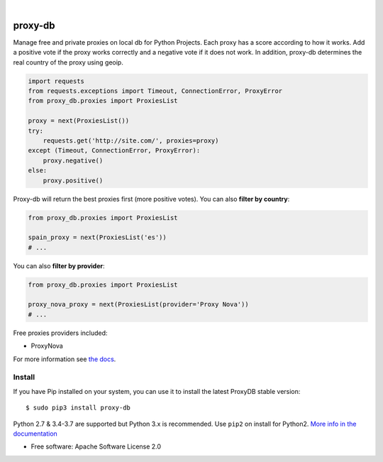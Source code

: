 .. image:: https://raw.githubusercontent.com/Nekmo/proxy-db/master/images/proxy-db.png

|

.. image:: https://img.shields.io/travis/Nekmo/proxy-db.svg?style=flat-square
  :target: https://travis-ci.org/Nekmo/proxy-db
  :alt: Latest Travis CI build status

.. image:: https://img.shields.io/pypi/v/proxy-db.svg?style=flat-square
  :target: https://pypi.org/project/proxy-db/
  :alt: Latest PyPI version

.. image:: https://img.shields.io/pypi/pyversions/proxy-db.svg?style=flat-square
  :target: https://pypi.org/project/proxy-db/
  :alt: Python versions

.. image:: https://img.shields.io/codeclimate/maintainability/Nekmo/proxy-db.svg?style=flat-square
  :target: https://codeclimate.com/github/Nekmo/proxy-db
  :alt: Code Climate

.. image:: https://img.shields.io/codecov/c/github/Nekmo/proxy-db/master.svg?style=flat-square
  :target: https://codecov.io/github/Nekmo/proxy-db
  :alt: Test coverage

.. image:: https://img.shields.io/requires/github/Nekmo/proxy-db.svg?style=flat-square
     :target: https://requires.io/github/Nekmo/proxy-db/requirements/?branch=master
     :alt: Requirements Status


========
proxy-db
========


Manage free and private proxies on local db for Python Projects. Each proxy has a score according to how it works.
Add a positive vote if the proxy works correctly and a negative vote if it does not work. In addition, proxy-db
determines the real country of the proxy using geoip.

.. code-block:: python

    import requests
    from requests.exceptions import Timeout, ConnectionError, ProxyError
    from proxy_db.proxies import ProxiesList

    proxy = next(ProxiesList())
    try:
        requests.get('http://site.com/', proxies=proxy)
    except (Timeout, ConnectionError, ProxyError):
        proxy.negative()
    else:
        proxy.positive()


Proxy-db will return the best proxies first (more positive votes). You can also **filter by country**:

.. code-block:: python

    from proxy_db.proxies import ProxiesList

    spain_proxy = next(ProxiesList('es'))
    # ...


You can also **filter by provider**:

.. code-block:: python

    from proxy_db.proxies import ProxiesList

    proxy_nova_proxy = next(ProxiesList(provider='Proxy Nova'))
    # ...


Free proxies providers included:

* ProxyNova

For more information see `the docs <https://docs.nekmo.org/proxy-db/>`_.


Install
=======
If you have Pip installed on your system, you can use it to install the latest ProxyDB stable version::

    $ sudo pip3 install proxy-db

Python 2.7 & 3.4-3.7 are supported but Python 3.x is recommended. Use ``pip2`` on install for Python2.
`More info in the documentation <https://docs.nekmo.org/proxy-db/installation.html>`_


* Free software: Apache Software License 2.0
